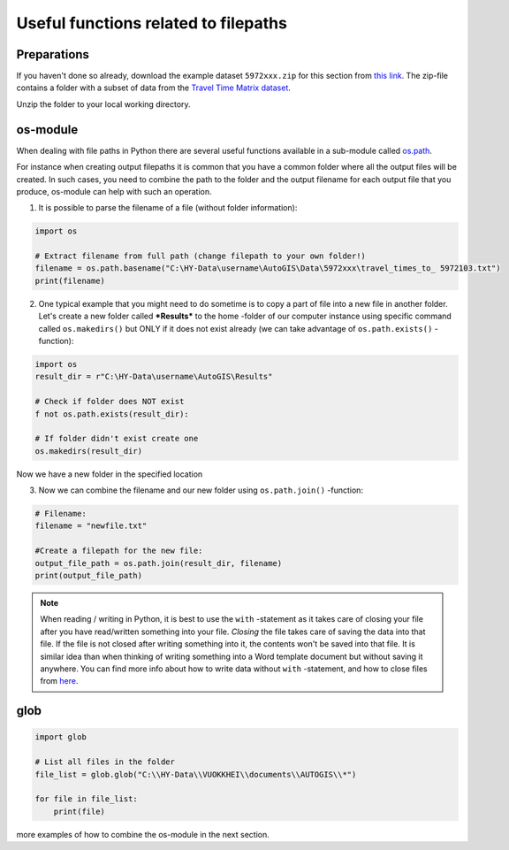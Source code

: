 Useful functions related to filepaths
======================================

Preparations
-------------

If you haven't done so already, download the example dataset ``5972xxx.zip`` for this section from `this link <https://github.com/Automating-GIS-processes/FEC/raw/master/data/5972xxx.zip>`_.
The zip-file contains a folder with a subset of data from the `Travel Time Matrix dataset <http://blogs.helsinki.fi/accessibility/data/metropaccess-travel-time-matrix/>`_.

Unzip the folder to your local working directory.


os-module
---------

When dealing with file paths in Python there are several useful
functions available in a sub-module called
`os.path <https://docs.python.org/3/library/os.path.html>`_.

For instance when creating output filepaths it is common that you have a
common folder where all the output files will be created. In such cases,
you need to combine the path to the folder and the output filename for
each output file that you produce, os-module can help with such an
operation.

1. It is possible to parse the filename of a file (without folder
   information):

.. code:: python

   import os

   # Extract filename from full path (change filepath to your own folder!)
   filename = os.path.basename("C:\HY-Data\username\AutoGIS\Data\5972xxx\travel_times_to_ 5972103.txt")
   print(filename)

2. One typical example that you might need to do sometime is to copy a
   part of file into a new file in another folder. Let's create a new
   folder called ***Results*** to the home -folder of our computer
   instance using specific command called ``os.makedirs()`` but ONLY if
   it does not exist already (we can take advantage of
   ``os.path.exists()`` -function):

.. code:: python

   import os
   result_dir = r"C:\HY-Data\username\AutoGIS\Results"

   # Check if folder does NOT exist
   f not os.path.exists(result_dir):

   # If folder didn't exist create one
   os.makedirs(result_dir)

Now we have a new folder in the specified location

3. Now we can combine the filename  and our new folder using
   ``os.path.join()`` -function:

.. code:: python

   # Filename:
   filename = "newfile.txt"

   #Create a filepath for the new file:
   output_file_path = os.path.join(result_dir, filename)
   print(output_file_path)


.. note::

   When reading / writing in Python, it is best to use the ``with``
   -statement as it takes care of closing your file after you have
   read/written something into your file. *Closing* the file takes care
   of saving the data into that file. If the file is not closed after
   writing something into it, the contents won't be saved into that
   file. It is similar idea than when thinking of writing something into
   a Word template document but without saving it anywhere. You can find
   more info about how to write data without ``with`` -statement, and
   how to close files from `here <https://docs.python.org/3/tutorial/inputoutput.html#reading-and-writing-files>`__.


glob
----

.. code:: python

   import glob

   # List all files in the folder
   file_list = glob.glob("C:\\HY-Data\\VUOKKHEI\\documents\\AUTOGIS\\*")

   for file in file_list:
       print(file)


more examples of how to combine the os-module in the next section.